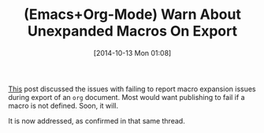 #+POSTID: 9234
#+DATE: [2014-10-13 Mon 01:08]
#+OPTIONS: toc:nil num:nil todo:nil pri:nil tags:nil ^:nil TeX:nil
#+CATEGORY: Article
#+TAGS: Babel, Emacs, Ide, Lisp, Literate Programming, Programming Language, Reproducible research, elisp, org-mode
#+TITLE: (Emacs+Org-Mode) Warn About Unexpanded Macros On Export

[[https://lists.gnu.org/archive/html/emacs-orgmode/2014-09/msg00873.html][This]] post discussed the issues with failing to report macro expansion issues
during export of an =org= document. Most would want publishing to fail if a
macro is not defined. Soon, it will.

It is now addressed, as confirmed in that same thread.







